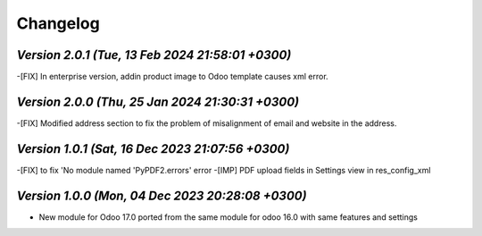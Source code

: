 .. _changelog:

Changelog
=========
`Version 2.0.1  (Tue, 13 Feb 2024 21:58:01 +0300)`
-----------------------------------------------------------------
-[FIX] In enterprise version, addin product image to Odoo template causes xml error.  

`Version 2.0.0  (Thu, 25 Jan 2024 21:30:31 +0300)`
-----------------------------------------------------------------
-[FIX] Modified address section to fix the problem of misalignment of email and website in the address. 

`Version 1.0.1  (Sat, 16 Dec 2023 21:07:56 +0300)`
-----------------------------------------------------------------
-[FIX] to fix 'No module named 'PyPDF2.errors' error
-[IMP] PDF upload fields in Settings view in res_config_xml

`Version 1.0.0  (Mon, 04 Dec 2023 20:28:08 +0300)`
-----------------------------------------------------------------
- New module for Odoo 17.0 ported from the same module for odoo 16.0 with same features and settings
